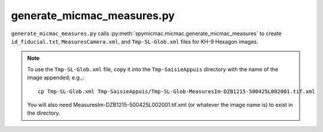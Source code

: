 generate_micmac_measures.py
=================================

``generate_micmac_measures.py`` calls :py:meth:`spymicmac.micmac.generate_micmac_measures` to create ``id_fiducial.txt``,
``MeasuresCamera.xml``, and ``Tmp-SL-Glob.xml`` files for KH-9 Hexagon images.

.. note::
    To use the ``Tmp-SL-Glob.xml`` file, copy it into the ``Tmp-SaisieAppuis`` directory with the name of the image
    appended; e.g.,:
    ::

        cp Tmp-SL-Glob.xml Tmp-SaisieAppuis/Tmp-SL-Glob-MeasuresIm-DZB1215-500425L002001.tif.xml

    You will also need MeasuresIm-DZB1215-500425L002001.tif.xml (or whatever the image name is) to exist in the directory.


.. argparse::
   :filename: ../bin/generate_micmac_measures.py
   :func: _argparser
   :prog: generate_micmac_measures.py
